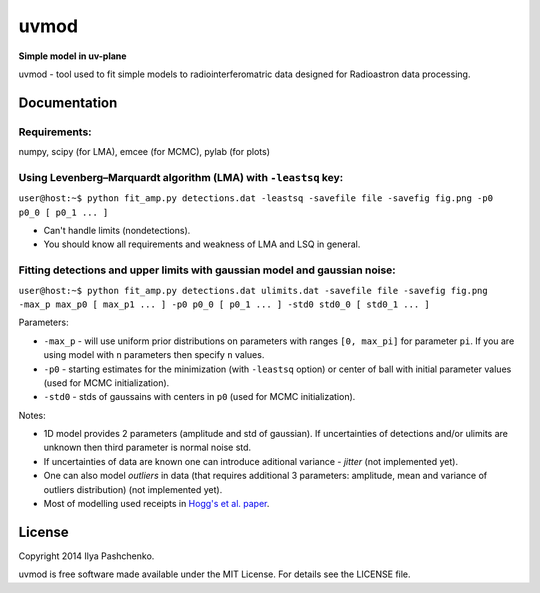 uvmod
=====

**Simple model in uv-plane**

uvmod - tool used to fit simple models to radiointerferomatric data designed for
Radioastron data processing.

Documentation
-------------

Requirements:
^^^^^^^^^^^^^
numpy, scipy (for LMA), emcee (for MCMC), pylab (for plots)

Using  Levenberg–Marquardt algorithm (LMA) with ``-leastsq`` key:
^^^^^^^^^^^^^^^^^^^^^^^^^^^^^^^^^^^^^^^^^^^^^^^^^^^^^^^^^^^^^^^^^

``user@host:~$ python fit_amp.py detections.dat -leastsq -savefile file -savefig fig.png -p0 p0_0 [ p0_1 ... ]``

- Can't handle limits (nondetections).

- You should know all requirements and weakness of LMA and LSQ in general.

Fitting detections and upper limits with gaussian model and gaussian noise:
^^^^^^^^^^^^^^^^^^^^^^^^^^^^^^^^^^^^^^^^^^^^^^^^^^^^^^^^^^^^^^^^^^^^^^^^^^^

``user@host:~$ python fit_amp.py detections.dat ulimits.dat -savefile file -savefig fig.png -max_p max_p0 [ max_p1 ... ] -p0 p0_0 [ p0_1 ... ] -std0 std0_0 [ std0_1 ... ]``

Parameters:

- ``-max_p`` - will use uniform prior distributions on parameters with ranges ``[0, max_pi]`` for parameter ``pi``. If you are using model with ``n`` parameters then specify ``n`` values.

- ``-p0`` - starting estimates for the minimization (with ``-leastsq`` option) or center of ball with initial parameter values (used for MCMC initialization).

- ``-std0`` - stds of gaussains with centers in ``p0`` (used for MCMC initialization).

Notes:

- 1D model provides 2 parameters (amplitude and std of gaussian). If uncertainties of detections and/or ulimits are unknown then third parameter is normal noise std.

- If uncertainties of data are known one can introduce aditional variance - *jitter* (not implemented yet).

- One can also model *outliers* in data (that requires additional 3 parameters: amplitude, mean and variance of outliers distribution) (not implemented yet).

- Most of modelling used receipts in `Hogg's et al. paper`_.

.. _Hogg's et al. paper: http://arxiv.org/abs/1008.4686

License
-------

Copyright 2014 Ilya Pashchenko.

uvmod is free software made available under the MIT License. For details
see the LICENSE file.
